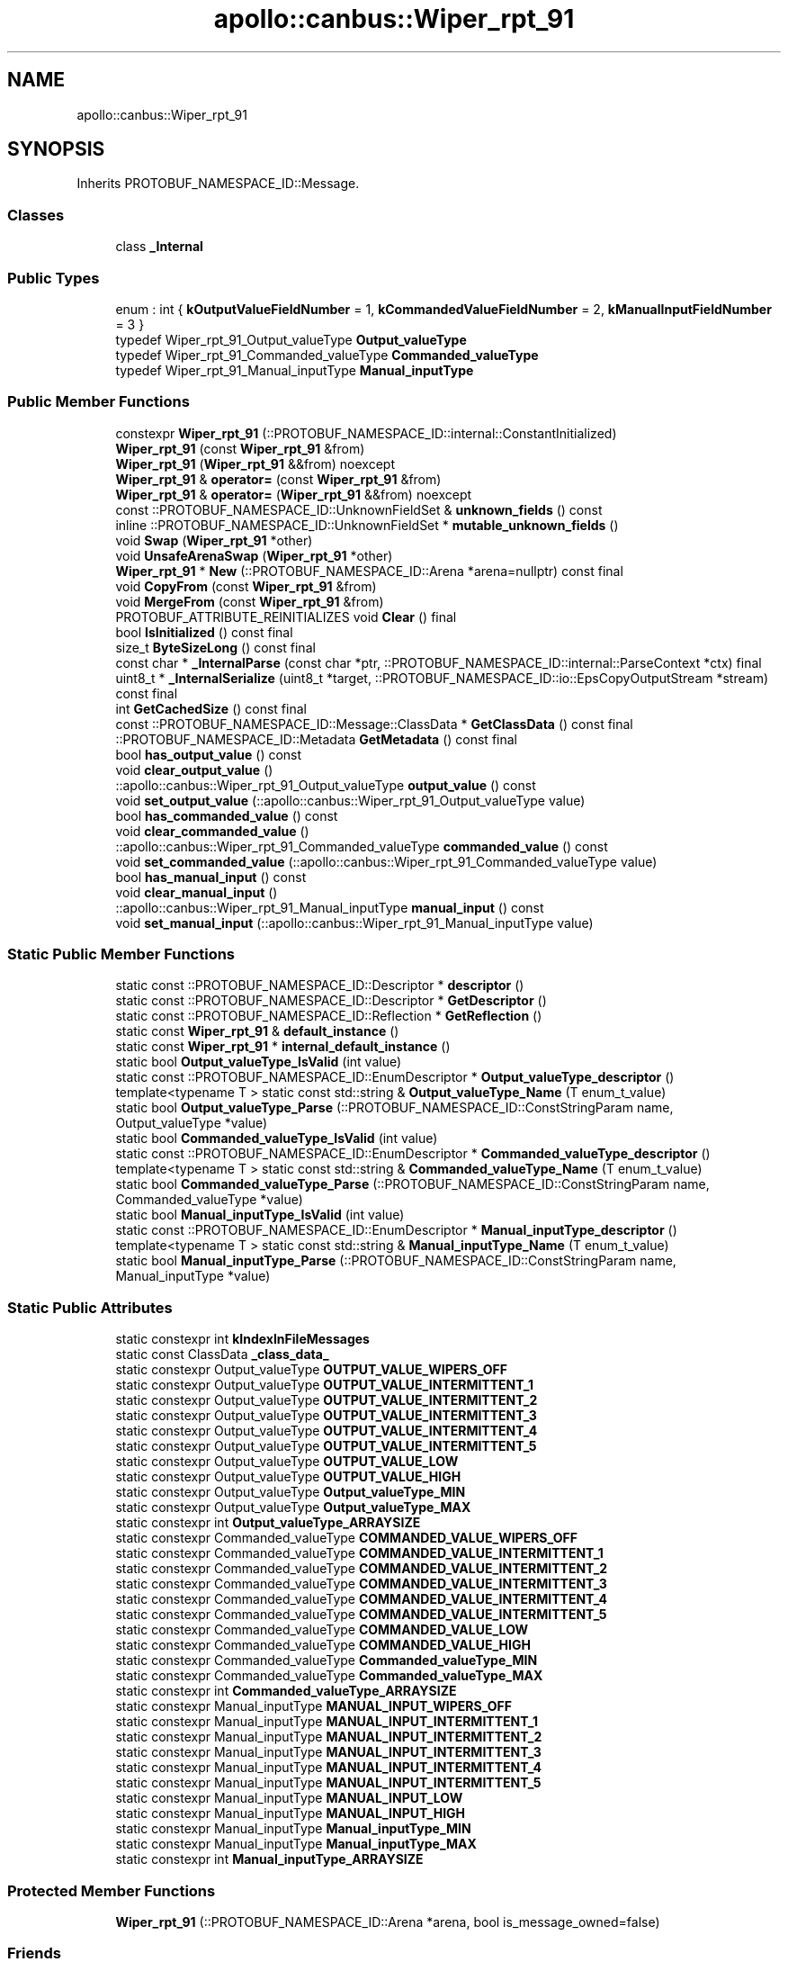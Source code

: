 .TH "apollo::canbus::Wiper_rpt_91" 3 "Sun Sep 3 2023" "Version 8.0" "Cyber-Cmake" \" -*- nroff -*-
.ad l
.nh
.SH NAME
apollo::canbus::Wiper_rpt_91
.SH SYNOPSIS
.br
.PP
.PP
Inherits PROTOBUF_NAMESPACE_ID::Message\&.
.SS "Classes"

.in +1c
.ti -1c
.RI "class \fB_Internal\fP"
.br
.in -1c
.SS "Public Types"

.in +1c
.ti -1c
.RI "enum : int { \fBkOutputValueFieldNumber\fP = 1, \fBkCommandedValueFieldNumber\fP = 2, \fBkManualInputFieldNumber\fP = 3 }"
.br
.ti -1c
.RI "typedef Wiper_rpt_91_Output_valueType \fBOutput_valueType\fP"
.br
.ti -1c
.RI "typedef Wiper_rpt_91_Commanded_valueType \fBCommanded_valueType\fP"
.br
.ti -1c
.RI "typedef Wiper_rpt_91_Manual_inputType \fBManual_inputType\fP"
.br
.in -1c
.SS "Public Member Functions"

.in +1c
.ti -1c
.RI "constexpr \fBWiper_rpt_91\fP (::PROTOBUF_NAMESPACE_ID::internal::ConstantInitialized)"
.br
.ti -1c
.RI "\fBWiper_rpt_91\fP (const \fBWiper_rpt_91\fP &from)"
.br
.ti -1c
.RI "\fBWiper_rpt_91\fP (\fBWiper_rpt_91\fP &&from) noexcept"
.br
.ti -1c
.RI "\fBWiper_rpt_91\fP & \fBoperator=\fP (const \fBWiper_rpt_91\fP &from)"
.br
.ti -1c
.RI "\fBWiper_rpt_91\fP & \fBoperator=\fP (\fBWiper_rpt_91\fP &&from) noexcept"
.br
.ti -1c
.RI "const ::PROTOBUF_NAMESPACE_ID::UnknownFieldSet & \fBunknown_fields\fP () const"
.br
.ti -1c
.RI "inline ::PROTOBUF_NAMESPACE_ID::UnknownFieldSet * \fBmutable_unknown_fields\fP ()"
.br
.ti -1c
.RI "void \fBSwap\fP (\fBWiper_rpt_91\fP *other)"
.br
.ti -1c
.RI "void \fBUnsafeArenaSwap\fP (\fBWiper_rpt_91\fP *other)"
.br
.ti -1c
.RI "\fBWiper_rpt_91\fP * \fBNew\fP (::PROTOBUF_NAMESPACE_ID::Arena *arena=nullptr) const final"
.br
.ti -1c
.RI "void \fBCopyFrom\fP (const \fBWiper_rpt_91\fP &from)"
.br
.ti -1c
.RI "void \fBMergeFrom\fP (const \fBWiper_rpt_91\fP &from)"
.br
.ti -1c
.RI "PROTOBUF_ATTRIBUTE_REINITIALIZES void \fBClear\fP () final"
.br
.ti -1c
.RI "bool \fBIsInitialized\fP () const final"
.br
.ti -1c
.RI "size_t \fBByteSizeLong\fP () const final"
.br
.ti -1c
.RI "const char * \fB_InternalParse\fP (const char *ptr, ::PROTOBUF_NAMESPACE_ID::internal::ParseContext *ctx) final"
.br
.ti -1c
.RI "uint8_t * \fB_InternalSerialize\fP (uint8_t *target, ::PROTOBUF_NAMESPACE_ID::io::EpsCopyOutputStream *stream) const final"
.br
.ti -1c
.RI "int \fBGetCachedSize\fP () const final"
.br
.ti -1c
.RI "const ::PROTOBUF_NAMESPACE_ID::Message::ClassData * \fBGetClassData\fP () const final"
.br
.ti -1c
.RI "::PROTOBUF_NAMESPACE_ID::Metadata \fBGetMetadata\fP () const final"
.br
.ti -1c
.RI "bool \fBhas_output_value\fP () const"
.br
.ti -1c
.RI "void \fBclear_output_value\fP ()"
.br
.ti -1c
.RI "::apollo::canbus::Wiper_rpt_91_Output_valueType \fBoutput_value\fP () const"
.br
.ti -1c
.RI "void \fBset_output_value\fP (::apollo::canbus::Wiper_rpt_91_Output_valueType value)"
.br
.ti -1c
.RI "bool \fBhas_commanded_value\fP () const"
.br
.ti -1c
.RI "void \fBclear_commanded_value\fP ()"
.br
.ti -1c
.RI "::apollo::canbus::Wiper_rpt_91_Commanded_valueType \fBcommanded_value\fP () const"
.br
.ti -1c
.RI "void \fBset_commanded_value\fP (::apollo::canbus::Wiper_rpt_91_Commanded_valueType value)"
.br
.ti -1c
.RI "bool \fBhas_manual_input\fP () const"
.br
.ti -1c
.RI "void \fBclear_manual_input\fP ()"
.br
.ti -1c
.RI "::apollo::canbus::Wiper_rpt_91_Manual_inputType \fBmanual_input\fP () const"
.br
.ti -1c
.RI "void \fBset_manual_input\fP (::apollo::canbus::Wiper_rpt_91_Manual_inputType value)"
.br
.in -1c
.SS "Static Public Member Functions"

.in +1c
.ti -1c
.RI "static const ::PROTOBUF_NAMESPACE_ID::Descriptor * \fBdescriptor\fP ()"
.br
.ti -1c
.RI "static const ::PROTOBUF_NAMESPACE_ID::Descriptor * \fBGetDescriptor\fP ()"
.br
.ti -1c
.RI "static const ::PROTOBUF_NAMESPACE_ID::Reflection * \fBGetReflection\fP ()"
.br
.ti -1c
.RI "static const \fBWiper_rpt_91\fP & \fBdefault_instance\fP ()"
.br
.ti -1c
.RI "static const \fBWiper_rpt_91\fP * \fBinternal_default_instance\fP ()"
.br
.ti -1c
.RI "static bool \fBOutput_valueType_IsValid\fP (int value)"
.br
.ti -1c
.RI "static const ::PROTOBUF_NAMESPACE_ID::EnumDescriptor * \fBOutput_valueType_descriptor\fP ()"
.br
.ti -1c
.RI "template<typename T > static const std::string & \fBOutput_valueType_Name\fP (T enum_t_value)"
.br
.ti -1c
.RI "static bool \fBOutput_valueType_Parse\fP (::PROTOBUF_NAMESPACE_ID::ConstStringParam name, Output_valueType *value)"
.br
.ti -1c
.RI "static bool \fBCommanded_valueType_IsValid\fP (int value)"
.br
.ti -1c
.RI "static const ::PROTOBUF_NAMESPACE_ID::EnumDescriptor * \fBCommanded_valueType_descriptor\fP ()"
.br
.ti -1c
.RI "template<typename T > static const std::string & \fBCommanded_valueType_Name\fP (T enum_t_value)"
.br
.ti -1c
.RI "static bool \fBCommanded_valueType_Parse\fP (::PROTOBUF_NAMESPACE_ID::ConstStringParam name, Commanded_valueType *value)"
.br
.ti -1c
.RI "static bool \fBManual_inputType_IsValid\fP (int value)"
.br
.ti -1c
.RI "static const ::PROTOBUF_NAMESPACE_ID::EnumDescriptor * \fBManual_inputType_descriptor\fP ()"
.br
.ti -1c
.RI "template<typename T > static const std::string & \fBManual_inputType_Name\fP (T enum_t_value)"
.br
.ti -1c
.RI "static bool \fBManual_inputType_Parse\fP (::PROTOBUF_NAMESPACE_ID::ConstStringParam name, Manual_inputType *value)"
.br
.in -1c
.SS "Static Public Attributes"

.in +1c
.ti -1c
.RI "static constexpr int \fBkIndexInFileMessages\fP"
.br
.ti -1c
.RI "static const ClassData \fB_class_data_\fP"
.br
.ti -1c
.RI "static constexpr Output_valueType \fBOUTPUT_VALUE_WIPERS_OFF\fP"
.br
.ti -1c
.RI "static constexpr Output_valueType \fBOUTPUT_VALUE_INTERMITTENT_1\fP"
.br
.ti -1c
.RI "static constexpr Output_valueType \fBOUTPUT_VALUE_INTERMITTENT_2\fP"
.br
.ti -1c
.RI "static constexpr Output_valueType \fBOUTPUT_VALUE_INTERMITTENT_3\fP"
.br
.ti -1c
.RI "static constexpr Output_valueType \fBOUTPUT_VALUE_INTERMITTENT_4\fP"
.br
.ti -1c
.RI "static constexpr Output_valueType \fBOUTPUT_VALUE_INTERMITTENT_5\fP"
.br
.ti -1c
.RI "static constexpr Output_valueType \fBOUTPUT_VALUE_LOW\fP"
.br
.ti -1c
.RI "static constexpr Output_valueType \fBOUTPUT_VALUE_HIGH\fP"
.br
.ti -1c
.RI "static constexpr Output_valueType \fBOutput_valueType_MIN\fP"
.br
.ti -1c
.RI "static constexpr Output_valueType \fBOutput_valueType_MAX\fP"
.br
.ti -1c
.RI "static constexpr int \fBOutput_valueType_ARRAYSIZE\fP"
.br
.ti -1c
.RI "static constexpr Commanded_valueType \fBCOMMANDED_VALUE_WIPERS_OFF\fP"
.br
.ti -1c
.RI "static constexpr Commanded_valueType \fBCOMMANDED_VALUE_INTERMITTENT_1\fP"
.br
.ti -1c
.RI "static constexpr Commanded_valueType \fBCOMMANDED_VALUE_INTERMITTENT_2\fP"
.br
.ti -1c
.RI "static constexpr Commanded_valueType \fBCOMMANDED_VALUE_INTERMITTENT_3\fP"
.br
.ti -1c
.RI "static constexpr Commanded_valueType \fBCOMMANDED_VALUE_INTERMITTENT_4\fP"
.br
.ti -1c
.RI "static constexpr Commanded_valueType \fBCOMMANDED_VALUE_INTERMITTENT_5\fP"
.br
.ti -1c
.RI "static constexpr Commanded_valueType \fBCOMMANDED_VALUE_LOW\fP"
.br
.ti -1c
.RI "static constexpr Commanded_valueType \fBCOMMANDED_VALUE_HIGH\fP"
.br
.ti -1c
.RI "static constexpr Commanded_valueType \fBCommanded_valueType_MIN\fP"
.br
.ti -1c
.RI "static constexpr Commanded_valueType \fBCommanded_valueType_MAX\fP"
.br
.ti -1c
.RI "static constexpr int \fBCommanded_valueType_ARRAYSIZE\fP"
.br
.ti -1c
.RI "static constexpr Manual_inputType \fBMANUAL_INPUT_WIPERS_OFF\fP"
.br
.ti -1c
.RI "static constexpr Manual_inputType \fBMANUAL_INPUT_INTERMITTENT_1\fP"
.br
.ti -1c
.RI "static constexpr Manual_inputType \fBMANUAL_INPUT_INTERMITTENT_2\fP"
.br
.ti -1c
.RI "static constexpr Manual_inputType \fBMANUAL_INPUT_INTERMITTENT_3\fP"
.br
.ti -1c
.RI "static constexpr Manual_inputType \fBMANUAL_INPUT_INTERMITTENT_4\fP"
.br
.ti -1c
.RI "static constexpr Manual_inputType \fBMANUAL_INPUT_INTERMITTENT_5\fP"
.br
.ti -1c
.RI "static constexpr Manual_inputType \fBMANUAL_INPUT_LOW\fP"
.br
.ti -1c
.RI "static constexpr Manual_inputType \fBMANUAL_INPUT_HIGH\fP"
.br
.ti -1c
.RI "static constexpr Manual_inputType \fBManual_inputType_MIN\fP"
.br
.ti -1c
.RI "static constexpr Manual_inputType \fBManual_inputType_MAX\fP"
.br
.ti -1c
.RI "static constexpr int \fBManual_inputType_ARRAYSIZE\fP"
.br
.in -1c
.SS "Protected Member Functions"

.in +1c
.ti -1c
.RI "\fBWiper_rpt_91\fP (::PROTOBUF_NAMESPACE_ID::Arena *arena, bool is_message_owned=false)"
.br
.in -1c
.SS "Friends"

.in +1c
.ti -1c
.RI "class \fB::PROTOBUF_NAMESPACE_ID::internal::AnyMetadata\fP"
.br
.ti -1c
.RI "template<typename T > class \fB::PROTOBUF_NAMESPACE_ID::Arena::InternalHelper\fP"
.br
.ti -1c
.RI "struct \fB::TableStruct_modules_2fcommon_5fmsgs_2fchassis_5fmsgs_2fchassis_5fdetail_2eproto\fP"
.br
.ti -1c
.RI "void \fBswap\fP (\fBWiper_rpt_91\fP &a, \fBWiper_rpt_91\fP &b)"
.br
.in -1c
.SH "Member Data Documentation"
.PP 
.SS "const ::PROTOBUF_NAMESPACE_ID::Message::ClassData apollo::canbus::Wiper_rpt_91::_class_data_\fC [static]\fP"
\fBInitial value:\fP
.PP
.nf
= {
    ::PROTOBUF_NAMESPACE_ID::Message::CopyWithSizeCheck,
    Wiper_rpt_91::MergeImpl
}
.fi
.SS "constexpr Wiper_rpt_91_Commanded_valueType apollo::canbus::Wiper_rpt_91::COMMANDED_VALUE_HIGH\fC [static]\fP, \fC [constexpr]\fP"
\fBInitial value:\fP
.PP
.nf
=
    Wiper_rpt_91_Commanded_valueType_COMMANDED_VALUE_HIGH
.fi
.SS "constexpr Wiper_rpt_91_Commanded_valueType apollo::canbus::Wiper_rpt_91::COMMANDED_VALUE_INTERMITTENT_1\fC [static]\fP, \fC [constexpr]\fP"
\fBInitial value:\fP
.PP
.nf
=
    Wiper_rpt_91_Commanded_valueType_COMMANDED_VALUE_INTERMITTENT_1
.fi
.SS "constexpr Wiper_rpt_91_Commanded_valueType apollo::canbus::Wiper_rpt_91::COMMANDED_VALUE_INTERMITTENT_2\fC [static]\fP, \fC [constexpr]\fP"
\fBInitial value:\fP
.PP
.nf
=
    Wiper_rpt_91_Commanded_valueType_COMMANDED_VALUE_INTERMITTENT_2
.fi
.SS "constexpr Wiper_rpt_91_Commanded_valueType apollo::canbus::Wiper_rpt_91::COMMANDED_VALUE_INTERMITTENT_3\fC [static]\fP, \fC [constexpr]\fP"
\fBInitial value:\fP
.PP
.nf
=
    Wiper_rpt_91_Commanded_valueType_COMMANDED_VALUE_INTERMITTENT_3
.fi
.SS "constexpr Wiper_rpt_91_Commanded_valueType apollo::canbus::Wiper_rpt_91::COMMANDED_VALUE_INTERMITTENT_4\fC [static]\fP, \fC [constexpr]\fP"
\fBInitial value:\fP
.PP
.nf
=
    Wiper_rpt_91_Commanded_valueType_COMMANDED_VALUE_INTERMITTENT_4
.fi
.SS "constexpr Wiper_rpt_91_Commanded_valueType apollo::canbus::Wiper_rpt_91::COMMANDED_VALUE_INTERMITTENT_5\fC [static]\fP, \fC [constexpr]\fP"
\fBInitial value:\fP
.PP
.nf
=
    Wiper_rpt_91_Commanded_valueType_COMMANDED_VALUE_INTERMITTENT_5
.fi
.SS "constexpr Wiper_rpt_91_Commanded_valueType apollo::canbus::Wiper_rpt_91::COMMANDED_VALUE_LOW\fC [static]\fP, \fC [constexpr]\fP"
\fBInitial value:\fP
.PP
.nf
=
    Wiper_rpt_91_Commanded_valueType_COMMANDED_VALUE_LOW
.fi
.SS "constexpr Wiper_rpt_91_Commanded_valueType apollo::canbus::Wiper_rpt_91::COMMANDED_VALUE_WIPERS_OFF\fC [static]\fP, \fC [constexpr]\fP"
\fBInitial value:\fP
.PP
.nf
=
    Wiper_rpt_91_Commanded_valueType_COMMANDED_VALUE_WIPERS_OFF
.fi
.SS "constexpr int apollo::canbus::Wiper_rpt_91::Commanded_valueType_ARRAYSIZE\fC [static]\fP, \fC [constexpr]\fP"
\fBInitial value:\fP
.PP
.nf
=
    Wiper_rpt_91_Commanded_valueType_Commanded_valueType_ARRAYSIZE
.fi
.SS "constexpr Wiper_rpt_91_Commanded_valueType apollo::canbus::Wiper_rpt_91::Commanded_valueType_MAX\fC [static]\fP, \fC [constexpr]\fP"
\fBInitial value:\fP
.PP
.nf
=
    Wiper_rpt_91_Commanded_valueType_Commanded_valueType_MAX
.fi
.SS "constexpr Wiper_rpt_91_Commanded_valueType apollo::canbus::Wiper_rpt_91::Commanded_valueType_MIN\fC [static]\fP, \fC [constexpr]\fP"
\fBInitial value:\fP
.PP
.nf
=
    Wiper_rpt_91_Commanded_valueType_Commanded_valueType_MIN
.fi
.SS "constexpr int apollo::canbus::Wiper_rpt_91::kIndexInFileMessages\fC [static]\fP, \fC [constexpr]\fP"
\fBInitial value:\fP
.PP
.nf
=
    37
.fi
.SS "constexpr Wiper_rpt_91_Manual_inputType apollo::canbus::Wiper_rpt_91::MANUAL_INPUT_HIGH\fC [static]\fP, \fC [constexpr]\fP"
\fBInitial value:\fP
.PP
.nf
=
    Wiper_rpt_91_Manual_inputType_MANUAL_INPUT_HIGH
.fi
.SS "constexpr Wiper_rpt_91_Manual_inputType apollo::canbus::Wiper_rpt_91::MANUAL_INPUT_INTERMITTENT_1\fC [static]\fP, \fC [constexpr]\fP"
\fBInitial value:\fP
.PP
.nf
=
    Wiper_rpt_91_Manual_inputType_MANUAL_INPUT_INTERMITTENT_1
.fi
.SS "constexpr Wiper_rpt_91_Manual_inputType apollo::canbus::Wiper_rpt_91::MANUAL_INPUT_INTERMITTENT_2\fC [static]\fP, \fC [constexpr]\fP"
\fBInitial value:\fP
.PP
.nf
=
    Wiper_rpt_91_Manual_inputType_MANUAL_INPUT_INTERMITTENT_2
.fi
.SS "constexpr Wiper_rpt_91_Manual_inputType apollo::canbus::Wiper_rpt_91::MANUAL_INPUT_INTERMITTENT_3\fC [static]\fP, \fC [constexpr]\fP"
\fBInitial value:\fP
.PP
.nf
=
    Wiper_rpt_91_Manual_inputType_MANUAL_INPUT_INTERMITTENT_3
.fi
.SS "constexpr Wiper_rpt_91_Manual_inputType apollo::canbus::Wiper_rpt_91::MANUAL_INPUT_INTERMITTENT_4\fC [static]\fP, \fC [constexpr]\fP"
\fBInitial value:\fP
.PP
.nf
=
    Wiper_rpt_91_Manual_inputType_MANUAL_INPUT_INTERMITTENT_4
.fi
.SS "constexpr Wiper_rpt_91_Manual_inputType apollo::canbus::Wiper_rpt_91::MANUAL_INPUT_INTERMITTENT_5\fC [static]\fP, \fC [constexpr]\fP"
\fBInitial value:\fP
.PP
.nf
=
    Wiper_rpt_91_Manual_inputType_MANUAL_INPUT_INTERMITTENT_5
.fi
.SS "constexpr Wiper_rpt_91_Manual_inputType apollo::canbus::Wiper_rpt_91::MANUAL_INPUT_LOW\fC [static]\fP, \fC [constexpr]\fP"
\fBInitial value:\fP
.PP
.nf
=
    Wiper_rpt_91_Manual_inputType_MANUAL_INPUT_LOW
.fi
.SS "constexpr Wiper_rpt_91_Manual_inputType apollo::canbus::Wiper_rpt_91::MANUAL_INPUT_WIPERS_OFF\fC [static]\fP, \fC [constexpr]\fP"
\fBInitial value:\fP
.PP
.nf
=
    Wiper_rpt_91_Manual_inputType_MANUAL_INPUT_WIPERS_OFF
.fi
.SS "constexpr int apollo::canbus::Wiper_rpt_91::Manual_inputType_ARRAYSIZE\fC [static]\fP, \fC [constexpr]\fP"
\fBInitial value:\fP
.PP
.nf
=
    Wiper_rpt_91_Manual_inputType_Manual_inputType_ARRAYSIZE
.fi
.SS "constexpr Wiper_rpt_91_Manual_inputType apollo::canbus::Wiper_rpt_91::Manual_inputType_MAX\fC [static]\fP, \fC [constexpr]\fP"
\fBInitial value:\fP
.PP
.nf
=
    Wiper_rpt_91_Manual_inputType_Manual_inputType_MAX
.fi
.SS "constexpr Wiper_rpt_91_Manual_inputType apollo::canbus::Wiper_rpt_91::Manual_inputType_MIN\fC [static]\fP, \fC [constexpr]\fP"
\fBInitial value:\fP
.PP
.nf
=
    Wiper_rpt_91_Manual_inputType_Manual_inputType_MIN
.fi
.SS "constexpr Wiper_rpt_91_Output_valueType apollo::canbus::Wiper_rpt_91::OUTPUT_VALUE_HIGH\fC [static]\fP, \fC [constexpr]\fP"
\fBInitial value:\fP
.PP
.nf
=
    Wiper_rpt_91_Output_valueType_OUTPUT_VALUE_HIGH
.fi
.SS "constexpr Wiper_rpt_91_Output_valueType apollo::canbus::Wiper_rpt_91::OUTPUT_VALUE_INTERMITTENT_1\fC [static]\fP, \fC [constexpr]\fP"
\fBInitial value:\fP
.PP
.nf
=
    Wiper_rpt_91_Output_valueType_OUTPUT_VALUE_INTERMITTENT_1
.fi
.SS "constexpr Wiper_rpt_91_Output_valueType apollo::canbus::Wiper_rpt_91::OUTPUT_VALUE_INTERMITTENT_2\fC [static]\fP, \fC [constexpr]\fP"
\fBInitial value:\fP
.PP
.nf
=
    Wiper_rpt_91_Output_valueType_OUTPUT_VALUE_INTERMITTENT_2
.fi
.SS "constexpr Wiper_rpt_91_Output_valueType apollo::canbus::Wiper_rpt_91::OUTPUT_VALUE_INTERMITTENT_3\fC [static]\fP, \fC [constexpr]\fP"
\fBInitial value:\fP
.PP
.nf
=
    Wiper_rpt_91_Output_valueType_OUTPUT_VALUE_INTERMITTENT_3
.fi
.SS "constexpr Wiper_rpt_91_Output_valueType apollo::canbus::Wiper_rpt_91::OUTPUT_VALUE_INTERMITTENT_4\fC [static]\fP, \fC [constexpr]\fP"
\fBInitial value:\fP
.PP
.nf
=
    Wiper_rpt_91_Output_valueType_OUTPUT_VALUE_INTERMITTENT_4
.fi
.SS "constexpr Wiper_rpt_91_Output_valueType apollo::canbus::Wiper_rpt_91::OUTPUT_VALUE_INTERMITTENT_5\fC [static]\fP, \fC [constexpr]\fP"
\fBInitial value:\fP
.PP
.nf
=
    Wiper_rpt_91_Output_valueType_OUTPUT_VALUE_INTERMITTENT_5
.fi
.SS "constexpr Wiper_rpt_91_Output_valueType apollo::canbus::Wiper_rpt_91::OUTPUT_VALUE_LOW\fC [static]\fP, \fC [constexpr]\fP"
\fBInitial value:\fP
.PP
.nf
=
    Wiper_rpt_91_Output_valueType_OUTPUT_VALUE_LOW
.fi
.SS "constexpr Wiper_rpt_91_Output_valueType apollo::canbus::Wiper_rpt_91::OUTPUT_VALUE_WIPERS_OFF\fC [static]\fP, \fC [constexpr]\fP"
\fBInitial value:\fP
.PP
.nf
=
    Wiper_rpt_91_Output_valueType_OUTPUT_VALUE_WIPERS_OFF
.fi
.SS "constexpr int apollo::canbus::Wiper_rpt_91::Output_valueType_ARRAYSIZE\fC [static]\fP, \fC [constexpr]\fP"
\fBInitial value:\fP
.PP
.nf
=
    Wiper_rpt_91_Output_valueType_Output_valueType_ARRAYSIZE
.fi
.SS "constexpr Wiper_rpt_91_Output_valueType apollo::canbus::Wiper_rpt_91::Output_valueType_MAX\fC [static]\fP, \fC [constexpr]\fP"
\fBInitial value:\fP
.PP
.nf
=
    Wiper_rpt_91_Output_valueType_Output_valueType_MAX
.fi
.SS "constexpr Wiper_rpt_91_Output_valueType apollo::canbus::Wiper_rpt_91::Output_valueType_MIN\fC [static]\fP, \fC [constexpr]\fP"
\fBInitial value:\fP
.PP
.nf
=
    Wiper_rpt_91_Output_valueType_Output_valueType_MIN
.fi


.SH "Author"
.PP 
Generated automatically by Doxygen for Cyber-Cmake from the source code\&.
